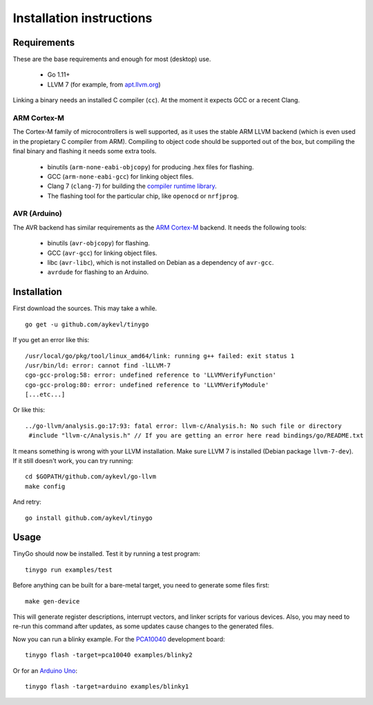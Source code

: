 .. installation:

.. highlight:: none

Installation instructions
=========================

Requirements
------------

These are the base requirements and enough for most (desktop) use.

  * Go 1.11+
  * LLVM 7 (for example, from `apt.llvm.org <http://apt.llvm.org/>`_)

Linking a binary needs an installed C compiler (``cc``). At the moment it
expects GCC or a recent Clang.

ARM Cortex-M
~~~~~~~~~~~~

The Cortex-M family of microcontrollers is well supported, as it uses the stable
ARM LLVM backend (which is even used in the propietary C compiler from ARM).
Compiling to object code should be supported out of the box, but compiling the
final binary and flashing it needs some extra tools.

    * binutils (``arm-none-eabi-objcopy``) for producing .hex files for
      flashing.
    * GCC (``arm-none-eabi-gcc``) for linking object files.
    * Clang 7 (``clang-7``) for building the `compiler runtime library
      <https://compiler-rt.llvm.org/>`_.
    * The flashing tool for the particular chip, like ``openocd`` or
      ``nrfjprog``.

AVR (Arduino)
~~~~~~~~~~~~~

The AVR backend has similar requirements as the `ARM Cortex-M`_ backend. It
needs the following tools:

    * binutils (``avr-objcopy``) for flashing.
    * GCC (``avr-gcc``) for linking object files.
    * libc (``avr-libc``), which is not installed on Debian as a dependency of
      ``avr-gcc``.
    * ``avrdude`` for flashing to an Arduino.


Installation
------------

First download the sources. This may take a while. ::

    go get -u github.com/aykevl/tinygo

If you get an error like this::

    /usr/local/go/pkg/tool/linux_amd64/link: running g++ failed: exit status 1
    /usr/bin/ld: error: cannot find -lLLVM-7
    cgo-gcc-prolog:58: error: undefined reference to 'LLVMVerifyFunction'
    cgo-gcc-prolog:80: error: undefined reference to 'LLVMVerifyModule'
    [...etc...]

Or like this::

    ../go-llvm/analysis.go:17:93: fatal error: llvm-c/Analysis.h: No such file or directory
     #include "llvm-c/Analysis.h" // If you are getting an error here read bindings/go/README.txt

It means something is wrong with your LLVM installation. Make sure LLVM 7 is
installed (Debian package ``llvm-7-dev``). If it still doesn't work, you can
try running::

    cd $GOPATH/github.com/aykevl/go-llvm
    make config

And retry::

    go install github.com/aykevl/tinygo

Usage
-----

TinyGo should now be installed. Test it by running a test program::

    tinygo run examples/test

Before anything can be built for a bare-metal target, you need to generate some
files first::

    make gen-device

This will generate register descriptions, interrupt vectors, and linker scripts
for various devices. Also, you may need to re-run this command after updates,
as some updates cause changes to the generated files.

Now you can run a blinky example. For the `PCA10040
<https://www.nordicsemi.com/eng/Products/Bluetooth-low-energy/nRF52-DK>`_
development board::

    tinygo flash -target=pca10040 examples/blinky2

Or for an `Arduino Uno <https://store.arduino.cc/arduino-uno-rev3>`_::

    tinygo flash -target=arduino examples/blinky1
